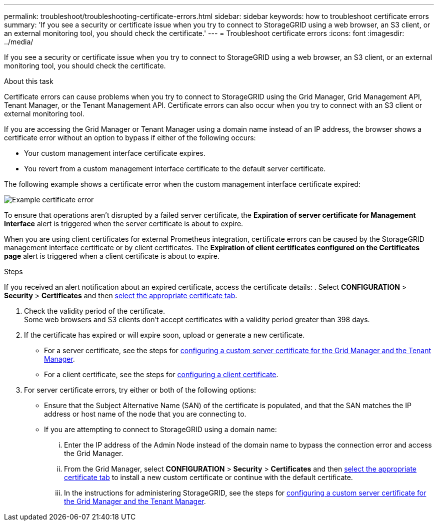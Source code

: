 ---
permalink: troubleshoot/troubleshooting-certificate-errors.html
sidebar: sidebar
keywords: how to troubleshoot certificate errors
summary: 'If you see a security or certificate issue when you try to connect to StorageGRID using a web browser, an S3 client, or an external monitoring tool, you should check the certificate.'
---
= Troubleshoot certificate errors
:icons: font
:imagesdir: ../media/


[.lead]
If you see a security or certificate issue when you try to connect to StorageGRID using a web browser, an S3 client, or an external monitoring tool, you should check the certificate.

.About this task
Certificate errors can cause problems when you try to connect to StorageGRID using the Grid Manager, Grid Management API, Tenant Manager, or the Tenant Management API. Certificate errors can also occur when you try to connect with an S3 client or external monitoring tool.

If you are accessing the Grid Manager or Tenant Manager using a domain name instead of an IP address, the browser shows a certificate error without an option to bypass if either of the following occurs:

* Your custom management interface certificate expires.
* You revert from a custom management interface certificate to the default server certificate.

The following example shows a certificate error when the custom management interface certificate expired:

image::../media/certificate_error.png["Example certificate error"]

To ensure that operations aren't disrupted by a failed server certificate, the *Expiration of server certificate for Management Interface* alert is triggered when the server certificate is about to expire.

When you are using client certificates for external Prometheus integration, certificate errors can be caused by the StorageGRID management interface certificate or by client certificates. The *Expiration of client certificates configured on the Certificates page* alert is triggered when a client certificate is about to expire.

.Steps
If you received an alert notification about an expired certificate, access the certificate details:
. Select *CONFIGURATION* > *Security* > *Certificates* and then link:../admin/using-storagegrid-security-certificates.html#access-security-certificates[select the appropriate certificate tab].

. Check the validity period of the certificate. +
Some web browsers and S3 clients don't accept certificates with a validity period greater than 398 days.

. If the certificate has expired or will expire soon, upload or generate a new certificate.
 ** For a server certificate, see the steps for link:../admin/configuring-custom-server-certificate-for-grid-manager-tenant-manager.html#add-a-custom-management-interface-certificate[configuring a custom server certificate for the Grid Manager and the Tenant Manager].
 ** For a client certificate, see the steps for link:../admin/configuring-administrator-client-certificates.html[configuring a client certificate].
. For server certificate errors, try either or both of the following options:
 ** Ensure that the Subject Alternative Name (SAN) of the certificate is populated, and that the SAN matches the IP address or host name of the node that you are connecting to.
 ** If you are attempting to connect to StorageGRID using a domain name:
  ... Enter the IP address of the Admin Node instead of the domain name to bypass the connection error and access the Grid Manager.
  ... From the Grid Manager, select *CONFIGURATION* > *Security* > *Certificates* and then link:../admin/using-storagegrid-security-certificates.html#access-security-certificates[select the appropriate certificate tab] to install a new custom certificate or continue with the default certificate.
  ... In the instructions for administering StorageGRID, see the steps for link:../admin/configuring-custom-server-certificate-for-grid-manager-tenant-manager.html#add-a-custom-management-interface-certificate[configuring a custom server certificate for the Grid Manager and the Tenant Manager].
